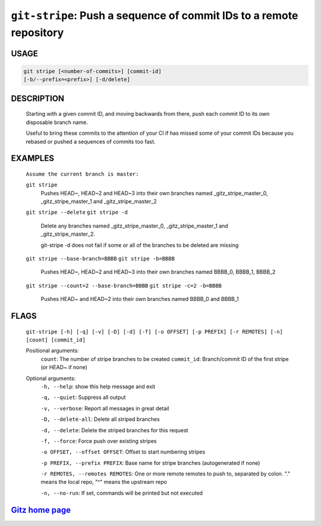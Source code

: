 ``git-stripe``: Push a sequence of commit IDs to a remote repository
--------------------------------------------------------------------

USAGE
=====
.. code-block:: bash

    git stripe [<number-of-commits>] [commit-id]
    [-b/--prefix=<prefix>] [-d/delete]

DESCRIPTION
===========

    Starting with a given commit ID, and moving backwards from there,
    push each commit ID to its own disposable branch name.
    
    Useful to bring these commits to the attention of your CI if has missed some of
    your commit IDs because you rebased or pushed a sequences of commits too fast.

EXAMPLES
========

    ``Assume the current branch is master:``

    ``git stripe``
        Pushes HEAD~, HEAD~2 and HEAD~3 into their own branches named
        _gitz_stripe_master_0, _gitz_stripe_master_1
        and _gitz_stripe_master_2

    ``git stripe --delete``
    ``git stripe -d``
        Delete any branches named _gitz_stripe_master_0,
        _gitz_stripe_master_1 and _gitz_stripe_master_2.

        git-stripe -d does not fail if some or all of the branches
        to be deleted are missing

    ``git stripe --base-branch=BBBB``
    ``git stripe -b=BBBB``
        Pushes HEAD~, HEAD~2 and HEAD~3 into their own branches named
        BBBB_0, BBBB_1, BBBB_2

    ``git stripe --count=2 --base-branch=BBBB``
    ``git stripe -c=2 -b=BBBB``
        Pushes HEAD~ and HEAD~2 into their own branches named BBBB_0
        and BBBB_1

FLAGS
=====
    ``git-stripe [-h] [-q] [-v] [-D] [-d] [-f] [-o OFFSET] [-p PREFIX] [-r REMOTES] [-n] [count] [commit_id]``

    Positional arguments:
      ``count``: The number of stripe branches to be created
      ``commit_id``: Branch/commit ID of the first stripe (or HEAD~ if none)

    Optional arguments:
      ``-h, --help``: show this help message and exit

      ``-q, --quiet``: Suppress all output

      ``-v, --verbose``: Report all messages in great detail

      ``-D, --delete-all``: Delete all striped branches

      ``-d, --delete``: Delete the striped branches for this request

      ``-f, --force``: Force push over existing stripes

      ``-o OFFSET, --offset OFFSET``: Offset to start numbering stripes

      ``-p PREFIX, --prefix PREFIX``: Base name for stripe branches (autogenerated if none)

      ``-r REMOTES, --remotes REMOTES``: One or more remote remotes to push to, separated by colon. "." means the local repo, "^" means the upstream repo

      ``-n, --no-run``: If set, commands will be printed but not executed

`Gitz home page <https://github.com/rec/gitz/>`_
================================================
